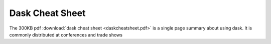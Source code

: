 Dask Cheat Sheet
================

The 300KB pdf :download:`dask cheat sheet <daskcheatsheet.pdf>`
is a single page summary about using dask.
It is commonly distributed at conferences and trade shows
